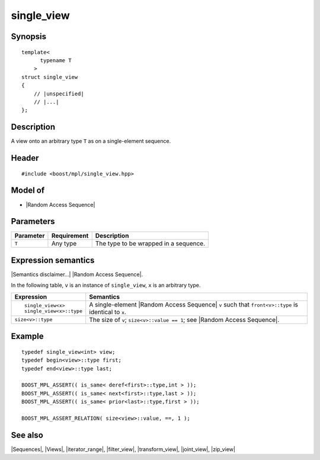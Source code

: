 .. Sequences/Views//single_view

single_view
===========

Synopsis
--------

.. parsed-literal::
    
    template<
          typename T
        >
    struct single_view
    {
        // |unspecified|
        // |...|
    };



Description
-----------

A view onto an arbitrary type ``T`` as on a single-element sequence. 


Header
------

.. parsed-literal::
    
    #include <boost/mpl/single_view.hpp>


Model of
--------

* |Random Access Sequence|


Parameters
----------

+---------------+-------------------+-----------------------------------------------+
| Parameter     | Requirement       | Description                                   |
+===============+===================+===============================================+
| ``T``         | Any type          | The type to be wrapped in a sequence.         |
+---------------+-------------------+-----------------------------------------------+


Expression semantics
--------------------

|Semantics disclaimer...| |Random Access Sequence|.

In the following table, ``v`` is an instance of ``single_view``, ``x`` is an arbitrary type.

+-------------------------------+-----------------------------------------------------------+
| Expression                    | Semantics                                                 |
+===============================+===========================================================+
| .. parsed-literal::           | A single-element |Random Access Sequence| ``v`` such that |
|                               | ``front<v>::type`` is identical to ``x``.                 |
|    single_view<x>             |                                                           |
|    single_view<x>::type       |                                                           |
+-------------------------------+-----------------------------------------------------------+
| ``size<v>::type``             | The size of ``v``; ``size<v>::value == 1``;               |
|                               | see |Random Access Sequence|.                             |
+-------------------------------+-----------------------------------------------------------+

Example
-------

.. parsed-literal::
    
    typedef single_view<int> view;
    typedef begin<view>::type first;
    typedef end<view>::type last;
    
    BOOST_MPL_ASSERT(( is_same< deref<first>::type,int > ));
    BOOST_MPL_ASSERT(( is_same< next<first>::type,last > ));
    BOOST_MPL_ASSERT(( is_same< prior<last>::type,first > ));
    
    BOOST_MPL_ASSERT_RELATION( size<view>::value, ==, 1 );


See also
--------

|Sequences|, |Views|, |iterator_range|, |filter_view|, |transform_view|, |joint_view|, |zip_view|
